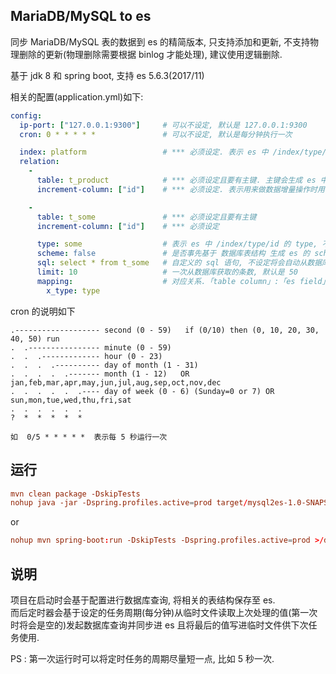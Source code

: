 
** MariaDB/MySQL to es

  同步 MariaDB/MySQL 表的数据到 es 的精简版本, 只支持添加和更新, 不支持物理删除的更新(物理删除需要根据 binlog 才能处理), 建议使用逻辑删除.

  基于 jdk 8 和 spring boot, 支持 es 5.6.3(2017/11)

相关的配置(application.yml)如下:

#+BEGIN_SRC yaml
config:
  ip-port: ["127.0.0.1:9300"]     # 可以不设定, 默认是 127.0.0.1:9300
  cron: 0 * * * * *               # 可以不设定, 默认是每分钟执行一次

  index: platform                 # *** 必须设定. 表示 es 中 /index/type/id 的 index, 与 database name 对应
  relation:
    -
      table: t_product            # *** 必须设定且要有主键. 主键会生成 es 中 /index/type/id 的 id, 主键如果多个将会拼接
      increment-column: ["id"]    # *** 必须设定. 表示用来做数据增量操作时用, 一般使用自增 id 或 updateTime(更新时间戳)

    -
      table: t_some               # *** 必须设定且要有主键
      increment-column: ["id"]    # *** 必须设定

      type: some                  # 表示 es 中 /index/type/id 的 type, 不设定将会从数据库表名生成(t_some_one ==> someOne)
      scheme: false               # 是否事先基于 数据库表结构 生成 es 的 scheme, 默认是 true
      sql: select * from t_some   # 自定义的 sql 语句, 不设定将会自动从数据库表拼装. 如果只想生成指定字段, 上面的 scheme 设置为 false 并查询指定的字段即可
      limit: 10                   # 一次从数据库获取的条数, 默认是 50
      mapping:                    # 对应关系.「table column」:「es field」, 不设定将会从表字段生成(c_some_type ==> someType), 只设置特殊情况即可
        x_type: type
#+END_SRC

cron 的说明如下
#+BEGIN_EXAMPLE
.------------------- second (0 - 59)   if (0/10) then (0, 10, 20, 30, 40, 50) run
.  .---------------- minute (0 - 59)
.  .  .------------- hour (0 - 23)
.  .  .  .---------- day of month (1 - 31)
.  .  .  .  .------- month (1 - 12)   OR jan,feb,mar,apr,may,jun,jul,aug,sep,oct,nov,dec
.  .  .  .  .  .---- day of week (0 - 6) (Sunday=0 or 7) OR sun,mon,tue,wed,thu,fri,sat
.  .  .  .  .  .
?  *  *  *  *  *

如  0/5 * * * * *  表示每 5 秒运行一次
#+END_EXAMPLE


** 运行
#+BEGIN_SRC conf
mvn clean package -DskipTests
nohup java -jar -Dspring.profiles.active=prod target/mysql2es-1.0-SNAPSHOT.jar >/dev/null 2>&1 &
#+END_SRC

or

#+BEGIN_SRC conf
nohup mvn spring-boot:run -DskipTests -Dspring.profiles.active=prod >/dev/null 2>&1 &
#+END_SRC



** 说明
项目在启动时会基于配置进行数据库查询, 将相关的表结构保存至 es.\\
而后定时器会基于设定的任务周期(每分钟)从临时文件读取上次处理的值(第一次时将会是空的)发起数据库查询并同步进 es 且将最后的值写进临时文件供下次任务使用.

PS : 第一次运行时可以将定时任务的周期尽量短一点, 比如 5 秒一次.
